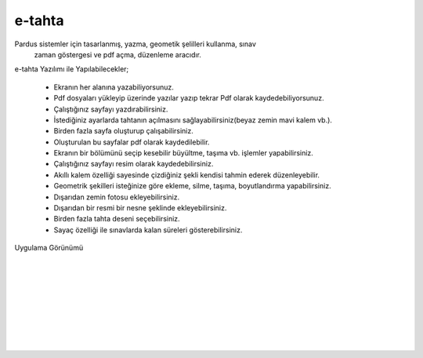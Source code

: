e-tahta
=======

Pardus sistemler için tasarlanmış, yazma, geometik şelilleri kullanma, sınav
 zaman göstergesi ve pdf açma, düzenleme aracıdır.
 
e-tahta Yazılımı ile Yapılabilecekler;

     * Ekranın her alanına yazabiliyorsunuz.
     * Pdf dosyaları yükleyip üzerinde yazılar yazıp tekrar Pdf olarak kaydedebiliyorsunuz.
     * Çalıştığınız sayfayı yazdırabilirsiniz.
     * İstediğiniz ayarlarda tahtanın açılmasını sağlayabilirsiniz(beyaz zemin mavi kalem vb.).
     * Birden fazla sayfa oluşturup çalışabilirsiniz.
     * Oluşturulan bu sayfalar pdf olarak kaydedilebilir.
     * Ekranın bir bölümünü seçip kesebilir büyültme, taşıma vb. işlemler yapabilirsiniz.
     * Çalıştığınız sayfayı resim olarak kaydedebilirsiniz.
     * Akıllı kalem özelliği sayesinde çizdiğiniz şekli kendisi tahmin ederek düzenleyebilir.
     * Geometrik şekilleri isteğinize göre ekleme, silme, taşıma, boyutlandırma yapabilirsiniz. 
     * Dışarıdan zemin fotosu ekleyebilirsiniz.
     * Dışarıdan bir resmi bir nesne şeklinde ekleyebilirsiniz.
     * Birden fazla tahta deseni seçebilirsiniz.
     * Sayaç özelliği ile sınavlarda kalan süreleri gösterebilirsiniz.

| Uygulama Görünümü

	.. image:: /_static/images/1-uygulama-e-tahta.png
  		:width: 600
  		
|  

  	.. image:: /_static/images/2-uygulama-e-tahta.png
  		:width: 600
  		
|  

  	.. image:: /_static/images/3-uygulama-e-tahta.png
  		:width: 600
  		
|  

  	.. image:: /_static/images/4-uygulama-e-tahta.png
  		:width: 600
  		
|  

  	.. image:: /_static/images/5-uygulama-e-tahta.png
  		:width: 600
  
  	.. image:: /_static/images/6-uygulama-e-tahta.png
  		:width: 600
  		
|  

  	.. image:: /_static/images/7-uygulama-e-tahta.png
  		:width: 600

.. raw:: pdf

   PageBreak

